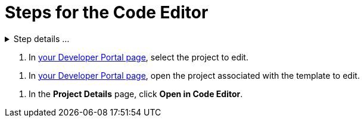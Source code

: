 = Steps for the Code Editor

////
  Usage:
    :includespath: ../_includes

    include::{includespath}/steps-codeeditor.adoc[tag=createproject-details-collapsible]
    include::{includespath}/steps-codeeditor.adoc[tag=openproject]
    include::{includespath}/steps-codeeditor.adoc[tag=openproject-koji2edit]
    include::{includespath}/steps-codeeditor.adoc[tag=open-in-code-editor]
////


// tag::all[]


// tag::createproject-details-collapsible[]
.Step details ...
[%collapsible]
====
.. Go to the https://withkoji.com/create/for-developers[For Developers] page.
.. Choose a scaffold and click its *VIEW* button.
+
image::web-dev-scaffold-list.png[List of scaffolds,50%,link={imagesDir}/web-dev-scaffold-list.png]
.. In the scaffold's detail page, expand the ellipses menu ( *...* ) and choose *Fork*.
+
image::web-react-scaffold-ellipses-fork.png[Choose Fork in the ellipses menu,50%,link={imagesDir}/web-react-scaffold-ellipses-fork.png]
====
// end::createproject-details-collapsible[]


// tag::openproject[]
. In https://withkoji.com/developer/projects[your Developer Portal page], select the project to edit.
// end::openproject[]

// tag::openproject-koji2edit[]
. In https://withkoji.com/developer/projects[your Developer Portal page], open the project associated with the template to edit.
// end::openproject-koji2edit[]


// tag::open-in-code-editor[]
. In the *Project Details* page, click *Open in Code Editor*.
// end::open-in-code-editor[]


// end::all[]
